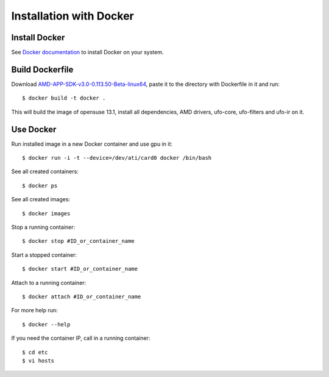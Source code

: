 .. _installation-docker:

########################
Installation with Docker
########################

==============
Install Docker
==============

See `Docker documentation <https://docs.docker.com/installation/>`_ to install Docker on your system.

================
Build Dockerfile
================

Download `AMD-APP-SDK-v3.0-0.113.50-Beta-linux64 <http://developer.amd.com/tools-and-sdks/opencl-zone/amd-accelerated-parallel-processing-app-sdk/>`_, paste it to the directory with Dockerfile in it and run::

    $ docker build -t docker .
    
This will build the image of opensuse 13.1, install all dependencies, AMD drivers, ufo-core, ufo-filters and ufo-ir on it. 
    
==========
Use Docker
==========

Run installed image in a new Docker container and use gpu in it::

    $ docker run -i -t --device=/dev/ati/card0 docker /bin/bash
    
See all created containers::

    $ docker ps
    
See all created images::

    $ docker images
    
Stop a running container::

    $ docker stop #ID_or_container_name
    
Start a stopped container::

    $ docker start #ID_or_container_name
    
Attach to a running container::

    $ docker attach #ID_or_container_name
    
For more help run::

    $ docker --help

If you need the container IP, call in a running container::

    $ cd etc
    $ vi hosts
